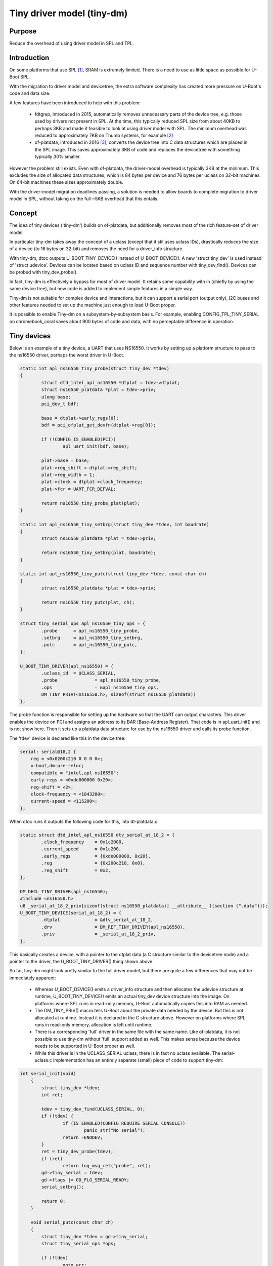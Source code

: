 .. SPDX-License-Identifier: GPL-2.0+

Tiny driver model (tiny-dm)
===========================

Purpose
-------

Reduce the overhead of using driver model in SPL and TPL.


Introduction
------------

On some platforms that use SPL [1]_, SRAM is extremely limited. There is a
need to use as little space as possible for U-Boot SPL.

With the migration to driver model and devicetree, the extra software complexity
has created more pressure on U-Boot's code and data size.

A few features have been introduced to help with this problem:

  - fdtgrep, introduced in 2015, automatically removes unnecessary parts of the
    device tree, e.g. those used by drivers not present in SPL. At the time,
    this typically reduced SPL size from about 40KB to perhaps 3KB and made
    it feasible to look at using driver model with SPL. The minimum overhead
    was reduced to approximately 7KB on Thumb systems, for example [2]_
  - of-platdata, introduced in 2016 [3]_, converts the device tree into C data
    structures which are placed in the SPL image. This saves approximately
    3KB of code and replaces the devicetree with something typically 30%
    smaller.

However the problem still exists. Even with of-platdata, the driver-model
overhead is typically 3KB at the minimum. This excludes the size of allocated
data structures, which is 84 bytes per device and 76 bytes per uclass on
32-bit machines. On 64-bit machines these sizes approximately double.

With the driver-model migration deadlines passing, a solution is needed to
allow boards to complete migration to driver model in SPL, without taking on
the full ~5KB overhead that this entails.


Concept
-------

The idea of tiny devices ('tiny-dm') builds on of-platdata, but additionally
removes most of the rich feature-set of driver model.

In particular tiny-dm takes away the concept of a uclass (except that it stil
uses uclass IDs), drastically reduces the size of a device (to 16 bytes on
32-bit) and removes the need for a driver_info structure.

With tiny-dm, dtoc outputs U_BOOT_TINY_DEVICE() instead of U_BOOT_DEVICE().
A new 'struct tiny_dev' is used instead of 'struct udevice'. Devices can be
located based on uclass ID and sequence number with tiny_dev_find(). Devices can
be probed with tiny_dev_probe().

In fact, tiny-dm is effectively a bypass for most of driver model. It retains
some capability with in (chiefly by using the same device tree), but new code
is added to implement simple features in a simple way.

Tiny-dm is not suitable for complex device and interactions, but it can
support a serial port (output only), I2C buses and other features needed to
set up the machine just enough to load U-Boot proper.

It is possible to enable Tiny-dm on a subsystem-by-subsystem basis. For example,
enabling CONFIG_TPL_TINY_SERIAL on chromebook_coral saves about 900 bytes of
code and data, with no perceptable difference in operation.


Tiny devices
------------

Below is an example of a tiny device, a UART that uses NS16550. It works by
setting up a platform structure to pass to the ns16550 driver, perhaps the
worst driver in U-Boot.

.. code-block:: c

    static int apl_ns16550_tiny_probe(struct tiny_dev *tdev)
    {
            struct dtd_intel_apl_ns16550 *dtplat = tdev->dtplat;
            struct ns16550_platdata *plat = tdev->priv;
            ulong base;
            pci_dev_t bdf;

            base = dtplat->early_regs[0];
            bdf = pci_ofplat_get_devfn(dtplat->reg[0]);

            if (!CONFIG_IS_ENABLED(PCI))
                    apl_uart_init(bdf, base);

            plat->base = base;
            plat->reg_shift = dtplat->reg_shift;
            plat->reg_width = 1;
            plat->clock = dtplat->clock_frequency;
            plat->fcr = UART_FCR_DEFVAL;

            return ns16550_tiny_probe_plat(plat);
    }

    static int apl_ns16550_tiny_setbrg(struct tiny_dev *tdev, int baudrate)
    {
            struct ns16550_platdata *plat = tdev->priv;

            return ns16550_tiny_setbrg(plat, baudrate);
    }

    static int apl_ns16550_tiny_putc(struct tiny_dev *tdev, const char ch)
    {
            struct ns16550_platdata *plat = tdev->priv;

            return ns16550_tiny_putc(plat, ch);
    }

    struct tiny_serial_ops apl_ns16550_tiny_ops = {
            .probe	= apl_ns16550_tiny_probe,
            .setbrg	= apl_ns16550_tiny_setbrg,
            .putc	= apl_ns16550_tiny_putc,
    };

    U_BOOT_TINY_DRIVER(apl_ns16550) = {
            .uclass_id	= UCLASS_SERIAL,
            .probe		= apl_ns16550_tiny_probe,
            .ops		= &apl_ns16550_tiny_ops,
            DM_TINY_PRIV(<ns16550.h>, sizeof(struct ns16550_platdata))
    };

The probe function is responsible for setting up the hardware so that the UART
can output characters. This driver enables the device on PCI and assigns an
address to its BAR (Base-Address Register). That code is in apl_uart_init() and
is not show here. Then it sets up a platdata data structure for use by the
ns16550 driver and calls its probe function.

The 'tdev' device is declared like this in the device tree:

.. code-block:: c

    serial: serial@18,2 {
        reg = <0x0200c210 0 0 0 0>;
        u-boot,dm-pre-reloc;
        compatible = "intel,apl-ns16550";
        early-regs = <0xde000000 0x20>;
        reg-shift = <2>;
        clock-frequency = <1843200>;
        current-speed = <115200>;
    };

When dtoc runs it outputs the following code for this, into dt-platdata.c:

.. code-block:: c

    static struct dtd_intel_apl_ns16550 dtv_serial_at_18_2 = {
            .clock_frequency	= 0x1c2000,
            .current_speed	= 0x1c200,
            .early_regs		= {0xde000000, 0x20},
            .reg		= {0x200c210, 0x0},
            .reg_shift		= 0x2,
    };

    DM_DECL_TINY_DRIVER(apl_ns16550);
    #include <ns16550.h>
    u8 _serial_at_18_2_priv[sizeof(struct ns16550_platdata)] __attribute__ ((section (".data")));
    U_BOOT_TINY_DEVICE(serial_at_18_2) = {
            .dtplat		= &dtv_serial_at_18_2,
            .drv		= DM_REF_TINY_DRIVER(apl_ns16550),
            .priv		= _serial_at_18_2_priv,
    };

This basically creates a device, with a pointer to the dtplat data (a C
structure similar to the devicetree node) and a pointer to the driver, the
U_BOOT_TINY_DRIVER() thing shown above.

So far, tiny-dm might look pretty similar to the full driver model, but there
are quite a few differences that may not be immediately apparent:

   - Whereas U_BOOT_DEVICE() emits a driver_info structure and then allocates
     the udevice structure at runtime, U_BOOT_TINY_DEVICE() emits an actual
     tiny_dev device structure into the image. On platforms where SPL runs in
     read-only memory, U-Boot automatically copies this into RAM as needed.
   - The DM_TINY_PRIV() macro tells U-Boot about the private data needed by
     the device. But this is not allocated at runtime. Instead it is declared
     in the C structure above. However on platforms where SPL runs in read-only
     memory, allocation is left until runtime.
   - There is a corresponding 'full' driver in the same file with the same name.
     Like of-platdata, it is not possible to use tiny-dm without 'full' support
     added as well. This makes sense because the device needs to be supported
     in U-Boot proper as well.
   - While this driver is in the UCLASS_SERIAL uclass, there is in fact no
     uclass available. The serial-uclass.c implementation has an entirely
     separate (small) piece of code to support tiny-dm:

.. code-block:: c

    int serial_init(void)
        {
            struct tiny_dev *tdev;
            int ret;

            tdev = tiny_dev_find(UCLASS_SERIAL, 0);
            if (!tdev) {
                    if (IS_ENABLED(CONFIG_REQUIRE_SERIAL_CONSOLE))
                            panic_str("No serial");
                    return -ENODEV;
            }
            ret = tiny_dev_probe(tdev);
            if (ret)
                    return log_msg_ret("probe", ret);
            gd->tiny_serial = tdev;
            gd->flags |= GD_FLG_SERIAL_READY;
            serial_setbrg();

            return 0;
        }

        void serial_putc(const char ch)
        {
            struct tiny_dev *tdev = gd->tiny_serial;
            struct tiny_serial_ops *ops;

            if (!tdev)
                    goto err;

            ops = tdev->drv->ops;
            if (!ops->putc)
                    goto err;
            if (ch == '\n')
                    ops->putc(tdev, '\r');
            ops->putc(tdev, ch);

            return;
        err:
            if (IS_ENABLED(DEBUG_UART))
                    printch(ch);
        }

        void serial_puts(const char *str)
        {
            for (const char *s = str; *s; s++)
                    serial_putc(*s);
        }


When serial_putc() is called from within U-Boot, this code looks up the tiny-dm
device and sends it the character.


Potential costs and benefits
----------------------------

It is hard to estimate the savings to be had by switching a subsystem over to
tiny-dm. Further work will illuminate this. In the example above (on x86),
about 1KB bytes is saved (code and data), but this may or may not be
representative of other subsystems.

If all devices in an image use tiny-dm then it is possible to remove all the
core driver-model support. This is the 3KB mentioned earlier. Of course, tiny-dm
has its own overhead, although it is substantialy less than the full driver
model.

These benefits come with some drawbacks:

   - Drivers that want to use it must implement tiny-dm in addition to their
     normal support.
   - of-platdata must be used. This cannot be made to work with device tree.
   - Tiny-dm drivers have none of the rich support provided by driver model.
     There is no pre-probe support, no concept of buses holding information
     about child devices, no automatic pin control or power control when a
     device is probed. Tiny-dm is designed to save memory, not to make it easy
     to write complex device drivers.
   - Subsystems must be fully migrated to driver model with the old code
     removed. This is partly a technical limitation (see ns16550.c for how ugly
     it is to support both, let alone three) and partly a quid-pro-quo for
     this feature, since it should remove existing concerns about migrating to
     driver model.


Next steps
----------

This is currently an RFC so the final result may change somewhat from what is
presented here. Some features are missing, in particular the concept of sequence
numbers is designed but not implemented. The code is extremely rough.

To judge the impact of tiny-dm a suitable board needs to be fully converted to
it. At present I am leaning towards rock2, since it already supports
of-platdata.

The goal is to sent initial patches in June 2020 with the first version in
mainline in July 2020 ready for the October release. Refinements based on
feedback and patches received can come after that. It isn't clear yet when this
could become a 'stable' feature, but likely after a release or two, perhaps with
5-10 boards converted.


Trying it out
-------------

The source tree is available at https://github.com/sjg20/u-boot/tree/dtoc-working

Only two boards are supported at present:

   - sandbox_spl - run spl/u-boot-spl to try the SPL with tiny-dm
   - chromebook_coral - TPL uses tiny-dm


.. [1] This discussion refers to SPL but for devices that use TPL, the same
       features are available there.
.. [2] https://www.elinux.org/images/c/c4/\Order_at_last_-_U-Boot_driver_model_slides_%282%29.pdf
.. [3] https://elinux.org/images/8/82/What%27s_New_with_U-Boot_%281%29.pdf


.. Simon Glass <sjg@chromium.org>
.. Google LLC
.. Memorial Day 2020
